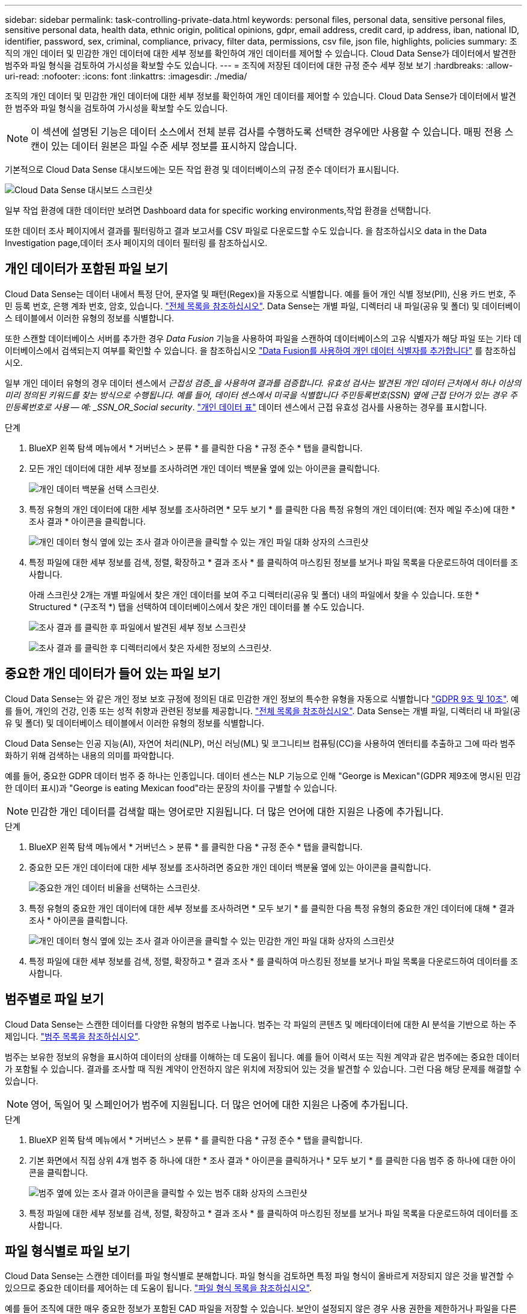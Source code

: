 ---
sidebar: sidebar 
permalink: task-controlling-private-data.html 
keywords: personal files, personal data, sensitive personal files, sensitive personal data, health data, ethnic origin, political opinions, gdpr, email address, credit card, ip address, iban, national ID, identifier, password, sex, criminal, compliance, privacy, filter data, permissions, csv file, json file, highlights, policies 
summary: 조직의 개인 데이터 및 민감한 개인 데이터에 대한 세부 정보를 확인하여 개인 데이터를 제어할 수 있습니다. Cloud Data Sense가 데이터에서 발견한 범주와 파일 형식을 검토하여 가시성을 확보할 수도 있습니다. 
---
= 조직에 저장된 데이터에 대한 규정 준수 세부 정보 보기
:hardbreaks:
:allow-uri-read: 
:nofooter: 
:icons: font
:linkattrs: 
:imagesdir: ./media/


[role="lead"]
조직의 개인 데이터 및 민감한 개인 데이터에 대한 세부 정보를 확인하여 개인 데이터를 제어할 수 있습니다. Cloud Data Sense가 데이터에서 발견한 범주와 파일 형식을 검토하여 가시성을 확보할 수도 있습니다.


NOTE: 이 섹션에 설명된 기능은 데이터 소스에서 전체 분류 검사를 수행하도록 선택한 경우에만 사용할 수 있습니다. 매핑 전용 스캔이 있는 데이터 원본은 파일 수준 세부 정보를 표시하지 않습니다.

기본적으로 Cloud Data Sense 대시보드에는 모든 작업 환경 및 데이터베이스의 규정 준수 데이터가 표시됩니다.

image:screenshot_compliance_dashboard.png["Cloud Data Sense 대시보드 스크린샷"]

일부 작업 환경에 대한 데이터만 보려면  Dashboard data for specific working environments,작업 환경을 선택합니다.

또한 데이터 조사 페이지에서 결과를 필터링하고 결과 보고서를 CSV 파일로 다운로드할 수도 있습니다. 을 참조하십시오  data in the Data Investigation page,데이터 조사 페이지의 데이터 필터링 를 참조하십시오.



== 개인 데이터가 포함된 파일 보기

Cloud Data Sense는 데이터 내에서 특정 단어, 문자열 및 패턴(Regex)을 자동으로 식별합니다. 예를 들어 개인 식별 정보(PII), 신용 카드 번호, 주민 등록 번호, 은행 계좌 번호, 암호, 있습니다. link:reference-private-data-categories.html#types-of-personal-data["전체 목록을 참조하십시오"^]. Data Sense는 개별 파일, 디렉터리 내 파일(공유 및 폴더) 및 데이터베이스 테이블에서 이러한 유형의 정보를 식별합니다.

또한 스캔할 데이터베이스 서버를 추가한 경우 _Data Fusion_ 기능을 사용하여 파일을 스캔하여 데이터베이스의 고유 식별자가 해당 파일 또는 기타 데이터베이스에서 검색되는지 여부를 확인할 수 있습니다. 을 참조하십시오 link:task-managing-data-fusion.html["Data Fusion를 사용하여 개인 데이터 식별자를 추가합니다"^] 를 참조하십시오.

일부 개인 데이터 유형의 경우 데이터 센스에서 _근접성 검증_을 사용하여 결과를 검증합니다. 유효성 검사는 발견된 개인 데이터 근처에서 하나 이상의 미리 정의된 키워드를 찾는 방식으로 수행됩니다. 예를 들어, 데이터 센스에서 미국을 식별합니다 주민등록번호(SSN) 옆에 근접 단어가 있는 경우 주민등록번호로 사용 -- 예: _SSN_OR_Social security_. link:reference-private-data-categories.html#types-of-personal-data["개인 데이터 표"^] 데이터 센스에서 근접 유효성 검사를 사용하는 경우를 표시합니다.

.단계
. BlueXP 왼쪽 탐색 메뉴에서 * 거버넌스 > 분류 * 를 클릭한 다음 * 규정 준수 * 탭을 클릭합니다.
. 모든 개인 데이터에 대한 세부 정보를 조사하려면 개인 데이터 백분율 옆에 있는 아이콘을 클릭합니다.
+
image:screenshot_compliance_personal.gif["개인 데이터 백분율 선택 스크린샷."]

. 특정 유형의 개인 데이터에 대한 세부 정보를 조사하려면 * 모두 보기 * 를 클릭한 다음 특정 유형의 개인 데이터(예: 전자 메일 주소)에 대한 * 조사 결과 * 아이콘을 클릭합니다.
+
image:screenshot_personal_files.gif["개인 데이터 형식 옆에 있는 조사 결과 아이콘을 클릭할 수 있는 개인 파일 대화 상자의 스크린샷"]

. 특정 파일에 대한 세부 정보를 검색, 정렬, 확장하고 * 결과 조사 * 를 클릭하여 마스킹된 정보를 보거나 파일 목록을 다운로드하여 데이터를 조사합니다.
+
아래 스크린샷 2개는 개별 파일에서 찾은 개인 데이터를 보여 주고 디렉터리(공유 및 폴더) 내의 파일에서 찾을 수 있습니다. 또한 * Structured * (구조적 *) 탭을 선택하여 데이터베이스에서 찾은 개인 데이터를 볼 수도 있습니다.

+
image:screenshot_compliance_investigation_page.png["조사 결과 를 클릭한 후 파일에서 발견된 세부 정보 스크린샷"]

+
image:screenshot_compliance_investigation_page_directory.png["조사 결과 를 클릭한 후 디렉터리에서 찾은 자세한 정보의 스크린샷."]





== 중요한 개인 데이터가 들어 있는 파일 보기

Cloud Data Sense는 와 같은 개인 정보 보호 규정에 정의된 대로 민감한 개인 정보의 특수한 유형을 자동으로 식별합니다 https://eur-lex.europa.eu/legal-content/EN/TXT/HTML/?uri=CELEX:32016R0679&from=EN#d1e2051-1-1["GDPR 9조 및 10조"^]. 예를 들어, 개인의 건강, 인종 또는 성적 취향과 관련된 정보를 제공합니다. link:reference-private-data-categories.html#types-of-sensitive-personal-data["전체 목록을 참조하십시오"^]. Data Sense는 개별 파일, 디렉터리 내 파일(공유 및 폴더) 및 데이터베이스 테이블에서 이러한 유형의 정보를 식별합니다.

Cloud Data Sense는 인공 지능(AI), 자연어 처리(NLP), 머신 러닝(ML) 및 코그니티브 컴퓨팅(CC)을 사용하여 엔터티를 추출하고 그에 따라 범주화하기 위해 검색하는 내용의 의미를 파악합니다.

예를 들어, 중요한 GDPR 데이터 범주 중 하나는 인종입니다. 데이터 센스는 NLP 기능으로 인해 "George is Mexican"(GDPR 제9조에 명시된 민감한 데이터 표시)과 "George is eating Mexican food"라는 문장의 차이를 구별할 수 있습니다.


NOTE: 민감한 개인 데이터를 검색할 때는 영어로만 지원됩니다. 더 많은 언어에 대한 지원은 나중에 추가됩니다.

.단계
. BlueXP 왼쪽 탐색 메뉴에서 * 거버넌스 > 분류 * 를 클릭한 다음 * 규정 준수 * 탭을 클릭합니다.
. 중요한 모든 개인 데이터에 대한 세부 정보를 조사하려면 중요한 개인 데이터 백분율 옆에 있는 아이콘을 클릭합니다.
+
image:screenshot_compliance_sensitive_personal.gif["중요한 개인 데이터 비율을 선택하는 스크린샷."]

. 특정 유형의 중요한 개인 데이터에 대한 세부 정보를 조사하려면 * 모두 보기 * 를 클릭한 다음 특정 유형의 중요한 개인 데이터에 대해 * 결과 조사 * 아이콘을 클릭합니다.
+
image:screenshot_sensitive_personal_files.gif["개인 데이터 형식 옆에 있는 조사 결과 아이콘을 클릭할 수 있는 민감한 개인 파일 대화 상자의 스크린샷"]

. 특정 파일에 대한 세부 정보를 검색, 정렬, 확장하고 * 결과 조사 * 를 클릭하여 마스킹된 정보를 보거나 파일 목록을 다운로드하여 데이터를 조사합니다.




== 범주별로 파일 보기

Cloud Data Sense는 스캔한 데이터를 다양한 유형의 범주로 나눕니다. 범주는 각 파일의 콘텐츠 및 메타데이터에 대한 AI 분석을 기반으로 하는 주제입니다. link:reference-private-data-categories.html#types-of-categories["범주 목록을 참조하십시오"^].

범주는 보유한 정보의 유형을 표시하여 데이터의 상태를 이해하는 데 도움이 됩니다. 예를 들어 이력서 또는 직원 계약과 같은 범주에는 중요한 데이터가 포함될 수 있습니다. 결과를 조사할 때 직원 계약이 안전하지 않은 위치에 저장되어 있는 것을 발견할 수 있습니다. 그런 다음 해당 문제를 해결할 수 있습니다.


NOTE: 영어, 독일어 및 스페인어가 범주에 지원됩니다. 더 많은 언어에 대한 지원은 나중에 추가됩니다.

.단계
. BlueXP 왼쪽 탐색 메뉴에서 * 거버넌스 > 분류 * 를 클릭한 다음 * 규정 준수 * 탭을 클릭합니다.
. 기본 화면에서 직접 상위 4개 범주 중 하나에 대한 * 조사 결과 * 아이콘을 클릭하거나 * 모두 보기 * 를 클릭한 다음 범주 중 하나에 대한 아이콘을 클릭합니다.
+
image:screenshot_categories.gif["범주 옆에 있는 조사 결과 아이콘을 클릭할 수 있는 범주 대화 상자의 스크린샷"]

. 특정 파일에 대한 세부 정보를 검색, 정렬, 확장하고 * 결과 조사 * 를 클릭하여 마스킹된 정보를 보거나 파일 목록을 다운로드하여 데이터를 조사합니다.




== 파일 형식별로 파일 보기

Cloud Data Sense는 스캔한 데이터를 파일 형식별로 분해합니다. 파일 형식을 검토하면 특정 파일 형식이 올바르게 저장되지 않은 것을 발견할 수 있으므로 중요한 데이터를 제어하는 데 도움이 됩니다. link:reference-private-data-categories.html#types-of-files["파일 형식 목록을 참조하십시오"^].

예를 들어 조직에 대한 매우 중요한 정보가 포함된 CAD 파일을 저장할 수 있습니다. 보안이 설정되지 않은 경우 사용 권한을 제한하거나 파일을 다른 위치로 이동하여 중요한 데이터를 제어할 수 있습니다.

.단계
. BlueXP 왼쪽 탐색 메뉴에서 * 거버넌스 > 분류 * 를 클릭한 다음 * 규정 준수 * 탭을 클릭합니다.
. 기본 화면에서 직접 상위 4개 파일 유형 중 하나에 대한 * 조사 결과 * 아이콘을 클릭하거나 * 모두 보기 * 를 클릭한 다음 파일 유형에 대한 아이콘을 클릭합니다.
+
image:screenshot_file_types.gif["파일 형식 대화 상자의 스크린샷으로, 파일 형식 옆에 있는 결과 조사 아이콘을 클릭할 수 있습니다."]

. 특정 파일에 대한 세부 정보를 검색, 정렬, 확장하고 * 결과 조사 * 를 클릭하여 마스킹된 정보를 보거나 파일 목록을 다운로드하여 데이터를 조사합니다.




== 파일 메타데이터 보기

데이터 조사 결과 창에서 을(를) 클릭할 수 있습니다 image:button_down_caret.png["아래쪽 캐럿"] 모든 단일 파일에서 파일 메타데이터를 볼 수 있습니다.

image:screenshot_compliance_file_details.png["데이터 조사 페이지의 파일에 대한 메타데이터 세부 정보를 보여 주는 스크린샷"]

파일이 있는 작업 환경과 볼륨을 보여 주는 것 외에도 메타데이터는 파일 권한, 파일 소유자, 이 파일의 중복 여부 및 할당된 AIP 레이블(있는 경우)을 비롯하여 훨씬 더 많은 정보를 표시합니다 link:task-org-private-data.html#categorizing-your-data-using-aip-labels["클라우드 데이터 센스에 AIP가 통합되어 있습니다"^])를 클릭합니다. 이 정보는 를 계획 중인 경우에 유용합니다 link:task-org-private-data.html#creating-custom-policies["정책을 생성합니다"] 데이터를 필터링하는 데 사용할 수 있는 모든 정보를 볼 수 있기 때문입니다.

모든 데이터 원본에 대해 모든 정보를 사용할 수 있는 것은 아니며 해당 데이터 원본에 적합한 정보일 뿐입니다. 예를 들어 볼륨 이름, 권한 및 AIP 레이블은 데이터베이스 파일과 관련이 없습니다.

단일 파일의 세부 정보를 볼 때 파일에 대해 수행할 수 있는 몇 가지 작업이 있습니다.

* 파일을 NFS 공유로 이동하거나 복사할 수 있습니다. 을 참조하십시오 link:task-managing-highlights.html#moving-source-files-to-an-nfs-share["소스 파일을 NFS 공유로 이동하는 중입니다"] 및 link:task-managing-highlights.html#copying-source-files["소스 파일을 NFS 공유에 복사하는 중입니다"] 를 참조하십시오.
* 파일을 삭제할 수 있습니다. 을 참조하십시오 link:task-managing-highlights.html#deleting-source-files["원본 파일을 삭제하는 중입니다"] 를 참조하십시오.
* 파일에 특정 상태를 할당할 수 있습니다. 을 참조하십시오 link:task-org-private-data.html#applying-tags-to-manage-your-scanned-files["태그 적용 중"] 를 참조하십시오.
* 파일을 BlueXP 사용자에게 할당하여 파일에서 수행해야 하는 후속 작업을 처리할 수 있습니다. 을 참조하십시오 link:task-org-private-data.html#assigning-users-to-manage-certain-files["파일에 사용자 할당"] 를 참조하십시오.
* AIP 레이블을 Cloud Data Sense와 통합한 경우 이 파일에 레이블을 지정하거나 이미 있는 경우 다른 레이블로 변경할 수 있습니다. 을 참조하십시오 link:task-org-private-data.html#assigning-aip-labels-manually["AIP 레이블을 수동으로 할당합니다"] 를 참조하십시오.




== 파일 및 디렉토리에 대한 권한 보기

파일이나 디렉터리에 액세스할 수 있는 모든 사용자 또는 그룹의 목록과 해당 권한이 있는 권한 유형을 보려면 * 모든 권한 보기 * 를 클릭합니다. 이 버튼은 CIFS 공유, SharePoint, OneDrive의 데이터에만 사용할 수 있습니다.

사용자 및 그룹 이름 대신 SID(보안 식별자)가 표시되는 경우 Active Directory를 데이터 센스에 통합해야 합니다. link:task-add-active-directory-datasense.html["이 작업을 수행하는 방법을 확인하십시오"].

image:screenshot_compliance_permissions.png["자세한 파일 사용 권한을 보여 주는 스크린샷"]

를 클릭할 수 있습니다 image:button_down_caret.png["아래쪽 캐럿"] 모든 그룹에 대해 그룹에 속한 사용자 목록을 표시합니다.

또한, 사용자 또는 그룹의 이름을 클릭하면 "사용자/그룹 권한" 필터에 입력된 사용자 또는 그룹의 이름과 함께 조사 페이지가 표시되어 사용자 또는 그룹이 액세스할 수 있는 모든 파일 및 디렉터리를 볼 수 있습니다.



== 스토리지 시스템에서 중복 파일을 확인하는 중입니다

중복 파일이 스토리지 시스템에 저장되어 있는지 확인할 수 있습니다. 이 기능은 저장 공간을 절약할 수 있는 영역을 확인하고자 할 때 유용합니다. 또한 특정 사용 권한이나 중요한 정보가 있는 특정 파일이 스토리지 시스템에서 불필요하게 복제되지 않도록 하는 것이 도움이 될 수 있습니다.

데이터 센스(Data Sense)는 해시 기술을 사용하여 중복 파일을 결정합니다. 파일에 다른 파일과 동일한 해시 코드가 있으면 파일 이름이 다르더라도 파일이 정확하게 중복되었는지 100% 확인할 수 있습니다.

중복 파일 목록을 다운로드하여 스토리지 관리자에게 전송하여 삭제할 수 있는 파일이 있는지 확인할 수 있습니다. 아니면 가능합니다 link:task-managing-highlights.html#deleting-source-files["파일을 삭제합니다"] 특정 버전의 파일이 필요하지 않을 경우



=== 복제된 모든 파일을 봅니다

작업 환경 및 스캔할 데이터 원본에 중복되는 모든 파일의 목록을 보려면 데이터 조사 페이지에서 * 중복 > 중복 항목 있음 * 이라는 필터를 사용하면 됩니다.

최소 크기가 50MB이고 개인 정보 또는 민감한 개인 정보가 포함된 모든 파일 형식(데이터베이스 제외)의 중복 파일이 결과 페이지에 표시됩니다.



=== 특정 파일이 중복되어 있는지 확인합니다

단일 파일에 중복이 있는지 확인하려면 데이터 조사 결과 창에서 을(를) 클릭합니다 image:button_down_caret.png["아래쪽 캐럿"] 모든 단일 파일에서 파일 메타데이터를 볼 수 있습니다. 특정 파일의 복제본이 있는 경우 이 정보는 _Duplicates_ 필드 옆에 표시됩니다.

중복 파일 목록과 파일이 있는 위치를 보려면 * 세부 정보 보기 * 를 클릭합니다. 다음 페이지에서 * 중복 보기 * 를 클릭하여 조사 페이지에서 파일을 봅니다.

image:screenshot_compliance_duplicate_file.png["중복된 파일이 있는 위치를 보는 방법을 보여 주는 스크린샷"]


TIP: 이 페이지에 제공된 "파일 해시" 값을 사용하여 조사 페이지에 직접 입력하여 특정 중복 파일을 언제든지 검색할 수도 있고, 정책에 사용할 수도 있습니다.



== 특정 작업 환경에 대한 대시보드 데이터 보기

Cloud Data Sense 대시보드의 콘텐츠를 필터링하여 모든 작업 환경 및 데이터베이스에 대한 규정 준수 데이터를 확인하거나 특정 작업 환경에 대한 규정 준수 데이터를 확인할 수 있습니다.

대시보드를 필터링할 때 데이터 센스에서 규정 준수 데이터와 보고서의 범위를 선택한 작업 환경만으로 설정합니다.

.단계
. 필터 드롭다운을 클릭하고 데이터를 보려는 작업 환경을 선택한 다음 * 보기 * 를 클릭합니다.
+
image:screenshot_cloud_compliance_filter.gif["특정 작업 환경의 조사 결과를 필터링하는 방법을 보여 주는 스크린샷"]





== 데이터 조사 페이지의 데이터 필터링

조사 페이지의 내용을 필터링하여 원하는 결과만 표시할 수 있습니다. 이 기능은 데이터를 구체화한 후 페이지 상단의 단추 모음을 사용하여 파일 복사, 파일 이동, 파일에 태그 또는 AIP 레이블 추가 등의 다양한 작업을 수행할 수 있으므로 매우 강력한 기능입니다.

페이지 내용을 구체화한 후 보고서로 다운로드하려면 을 클릭합니다 image:button_download.png["다운로드 버튼"] 단추를 클릭합니다. 보고서를 .csv 파일(최대 5,000개의 데이터 행 포함) 또는 NFS 공유로 내보내는 .JSON 파일(행 수 무제한 포함)로 로컬로 저장할 수 있습니다. link:task-generating-compliance-reports.html#data-investigation-report["데이터 조사 보고서에 대한 자세한 내용은 여기를 참조하십시오"].

image:screenshot_compliance_investigation_filtered.png["조사 페이지에서 결과를 구체화할 때 사용할 수 있는 필터의 스크린샷."]

* 최상위 탭을 사용하면 파일(구조화되지 않은 데이터), 디렉토리(폴더 및 파일 공유) 또는 데이터베이스(구조화된 데이터)에서 데이터를 볼 수 있습니다.
* 각 열의 맨 위에 있는 컨트롤을 사용하여 결과를 숫자 또는 사전순으로 정렬할 수 있습니다.
* 왼쪽 창 필터를 사용하면 다음 속성 중에서 선택하여 결과를 구체화할 수 있습니다.
+
[cols="35,65"]
|===
| 필터 | 세부 정보 


| 정책 | 정책 또는 정책을 선택합니다. 이동 link:task-org-private-data.html#controlling-your-data-using-policies["여기"^] 기존 정책 목록을 보고 고유한 사용자 지정 정책을 만들려면 


| 분석 상태 | 옵션을 선택하여 보류 중인 첫 번째 스캔, 완료된 스캔, 보류 중인 재스캔 또는 스캔하지 않은 파일 목록을 표시합니다. 


| 사용 권한을 엽니다 | 데이터 및 폴더/공유 내에서 사용 권한 유형을 선택합니다 


| 사용자/그룹 권한 | 하나 이상의 사용자 이름 및/또는 그룹 이름을 선택하거나 부분 이름을 입력합니다 


| 파일 소유자 | 파일 소유자 이름을 입력합니다 


| 라벨 | 를 선택합니다 link:task-org-private-data.html#categorizing-your-data-using-aip-labels["AIP 레이블"] 파일에 할당됩니다 


| 작업 환경 유형 | 작업 환경의 유형을 선택합니다. OneDrive, SharePoint 및 Google Drive는 "앱"으로 분류됩니다. 


| 작업 환경 이름 | 특정 작업 환경을 선택합니다 


| 저장소 저장소 | 볼륨 또는 스키마와 같은 스토리지 리포지토리를 선택합니다 


| 파일 경로 | 부분 경로 또는 전체 경로를 입력합니다 


| 범주 | 를 선택합니다 link:reference-private-data-categories.html#types-of-categories["범주 유형"^] 


| 감도 수준 | 감도 수준(개인, 민감한 개인 또는 민감하지 않음)을 선택합니다 


| 식별자 수입니다 | 파일당 감지된 중요 식별자의 범위를 선택합니다. 개인 데이터 및 민감한 개인 데이터가 포함됩니다. 디렉터리에서 필터링할 때 데이터 센스에서 각 폴더(및 하위 폴더)의 모든 파일에서 일치하는 항목의 합계를 구합니다. 


| 개인 데이터 | 를 선택합니다 link:reference-private-data-categories.html#types-of-personal-data["개인 데이터의 유형입니다"^] 


| 민감한 개인 데이터 | 를 선택합니다 link:reference-private-data-categories.html#types-of-sensitive-personal-data["중요한 개인 데이터의 유형"^] 


| 데이터 제목 | 데이터 주체의 전체 이름 또는 알려진 식별자를 입력합니다 


| 디렉터리 유형 | "공유" 또는 "폴더"와 같은 디렉토리 유형을 선택합니다. 


| 파일 형식 | 를 선택합니다 link:reference-private-data-categories.html#types-of-files["파일 유형"^] 


| 파일 크기 | 파일 크기 범위를 선택합니다 


| 만든 시간 | 파일이 생성된 범위를 선택합니다 


| 검색된 시간 | Data Sense가 파일을 검색할 때 범위를 선택합니다 


| 마지막 수정 | 파일이 마지막으로 수정된 범위를 선택합니다 


| 마지막 액세스 | 파일을 마지막으로 액세스한 범위를 선택합니다. 데이터 센스에서 스캔하는 파일 유형의 경우, 데이터 센스에서 파일을 스캔한 마지막 시간입니다. 


| 중복 | 파일이 리포지토리에서 복제되는지 여부를 선택합니다 


| 파일 해시 | 파일 해시를 입력하여 이름이 다르더라도 특정 파일을 찾습니다 


| 태그 | 를 선택합니다 link:task-org-private-data.html#applying-tags-to-manage-your-scanned-files["태그 또는 태그"] 파일에 할당됩니다 


| 할당 대상 | 파일이 할당된 사람의 이름을 선택합니다 
|===


버튼 모음과 정책에서 사용할 수 있는 작업은 현재 "디렉토리" 수준에서 지원되지 않습니다.
